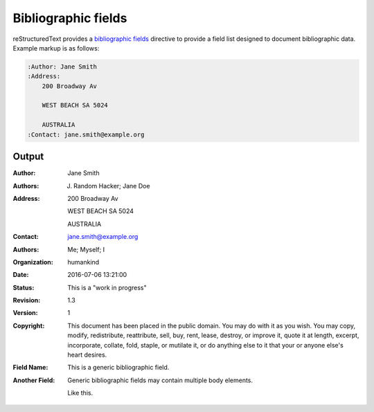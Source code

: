 Bibliographic fields
====================

reStructuredText provides a `bibliographic fields`_ directive to provide a field
list designed to document bibliographic data. Example markup is as follows:

.. code-block:: none

    :Author: Jane Smith
    :Address:
        200 Broadway Av

        WEST BEACH SA 5024

        AUSTRALIA
    :Contact: jane.smith@example.org

Output
------

:Author: Jane Smith
:Authors: J. Random Hacker; Jane Doe
:Address:
    200 Broadway Av

    WEST BEACH SA 5024

    AUSTRALIA
:Contact: jane.smith@example.org
:Authors: Me; Myself; I
:Organization: humankind
:Date: 2016-07-06 13:21:00
:Status: This is a "work in progress"
:Revision: 1.3
:Version: 1
:Copyright: This document has been placed in the public domain. You
            may do with it as you wish. You may copy, modify,
            redistribute, reattribute, sell, buy, rent, lease,
            destroy, or improve it, quote it at length, excerpt,
            incorporate, collate, fold, staple, or mutilate it, or do
            anything else to it that your or anyone else's heart
            desires.
:Field Name: This is a generic bibliographic field.
:Another Field:
    Generic bibliographic fields may contain multiple body elements.

    Like this.

.. references ------------------------------------------------------------------

.. _bibliographic fields: https://docutils.sourceforge.io/docs/ref/rst/restructuredtext.html#bibliographic-fields
